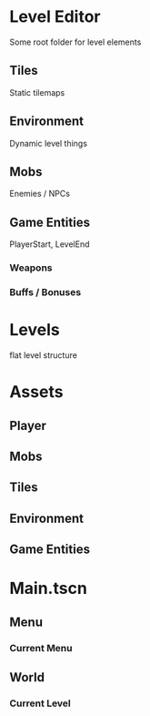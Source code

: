 * Level Editor
Some root folder for level elements
** Tiles
Static tilemaps
** Environment
Dynamic level things
** Mobs
Enemies / NPCs
** Game Entities
PlayerStart, LevelEnd
*** Weapons
*** Buffs / Bonuses

* Levels
flat level structure

* Assets
** Player
** Mobs
** Tiles
** Environment
** Game Entities

* Main.tscn
** Menu
*** Current Menu
** World
*** Current Level

